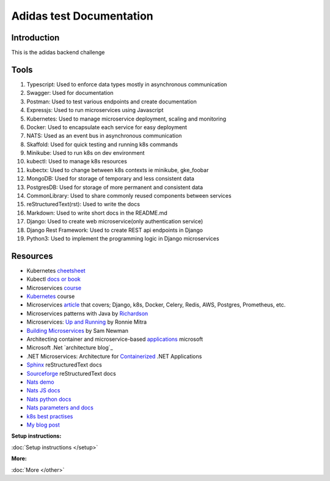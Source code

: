 ===========================
Adidas test Documentation
===========================

Introduction
============

This is the adidas backend challenge


Tools
======
#. Typescript: Used to enforce data types mostly in asynchronous communication
#. Swagger: Used for documentation
#. Postman: Used to test various endpoints and create documentation
#. Expressjs: Used to run microservices using Javascript
#. Kubernetes: Used to manage microservice deployment, scaling and monitoring
#. Docker: Used to encapsulate each service for easy deployment
#. NATS: Used as an event bus in asynchronous communication
#. Skaffold: Used for quick testing and running k8s commands
#. Minikube: Used to run k8s on dev environment
#. kubectl: Used to manage k8s resources
#. kubectx: Used to change between k8s contexts ie minikube, gke_foobar
#. MongoDB: Used for storage of temporary and less consistent data
#. PostgresDB: Used for storage of more permanent and consistent data
#. CommonLibrary: Used to share commonly reused components between services
#. reStructuredText(rst): Used to write the docs
#. Markdown: Used to write short docs in the README.md
#. Django: Used to create web microservice(only authentication service)
#. Django Rest Framework: Used to create REST api endpoints in Django
#. Python3: Used to implement the programming logic in Django microservices

Resources
==========
* Kubernetes cheetsheet_
* Kubectl `docs or book`_
* Microservices course_
* Kubernetes_ course
* Microservices article_ that covers; Django, k8s, Docker, Celery, Redis, AWS, Postgres, Prometheus, etc.
* Microservices patterns with Java by Richardson_
* Microservices: `Up and Running`_ by Ronnie Mitra
* `Building Microservices`_ by Sam Newman
* Architecting container and microservice-based applications_ microsoft
* Microsoft .Net `architecture blog`_
* .NET Microservices: Architecture for Containerized_ .NET Applications
* Sphinx_ reStructuredText docs
* Sourceforge_ reStructuredText docs
* `Nats demo`_
* `Nats JS docs`_
* `Nats python docs`_
* `Nats parameters and docs`_
* `k8s best practises`_
* `My blog post`_


.. _cheetsheet: https://kubernetes.io/docs/reference/kubectl/cheatsheet/
.. _docs or book: https://kubectl.docs.kubernetes.io/guides/
.. _course: https://www.udemy.com/course/microservices-with-node-js-and-react/
.. _article: https://markgituma.medium.com/kubernetes-local-to-production-with-django-1-introduction-d73adc9ce4b4
.. _Richardson: https://www.amazon.com/Microservices-Patterns-examples-Chris-Richardson/dp/1617294543
.. _microservices: https://dzone.com/articles/design-patterns-for-microservices
.. _Kubernetes: https://www.udemy.com/course/kubernetes-made-easy
.. _Sphinx: https://www.sphinx-doc.org/en/master/usage/restructuredtext/basics.html
.. _Sourceforge: https://docutils.sourceforge.io/docs/user/rst/quickref.html
.. _Nats demo: https://github.com/codephillip/nats-streaming-server-nodejs-demo
.. _Nats JS docs: https://github.com/nats-io/stan.js
.. _Nats python docs: https://github.com/nats-io/stan.py
.. _Nats parameters and docs: https://hub.docker.com/_/nats-streaming
.. _k8s best practises: https://www.youtube.com/playlist?list=PLIivdWyY5sqL3xfXz5xJvwzFW_tlQB_GB
.. _kubectx: https://github.com/ahmetb/kubectx
.. _Up and Running: https://www.oreilly.com/library/view/microservices-up-and/9781492075448/
.. _My blog post: https://medium.com/dev-scribbles
.. _Building Microservices: https://samnewman.io/books/building_microservices_2nd_edition/
.. _applications: https://docs.microsoft.com/en-us/dotnet/architecture/microservices/architect-microservice-container-applications/#container-design-principles
.. _Containerized: https://docs.microsoft.com/en-us/dotnet/architecture/microservices/


:Setup instructions:
:doc:`Setup instructions </setup>`

:More:
:doc:`More </other>`
